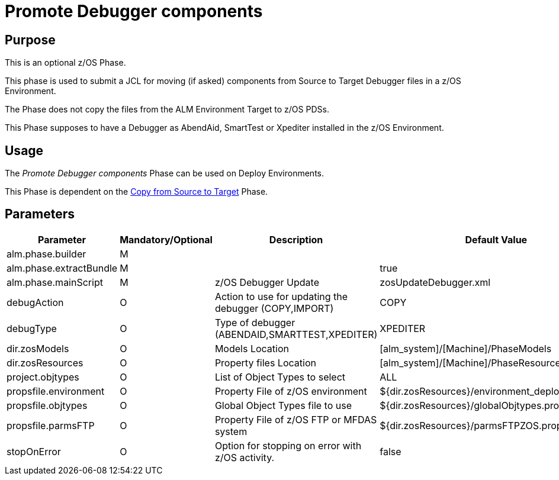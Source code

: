 [[_id1695k0f028f]]
= Promote Debugger components 

== Purpose

This is an optional z/OS Phase.

This phase is used to submit a JCL for moving (if asked) components from Source to Target Debugger files in a z/OS Environment.

The Phase does not copy the files from the ALM Environment Target to z/OS PDSs. 

This Phase supposes to have a Debugger as AbendAid, SmartTest or Xpediter installed in the z/OS Environment.

== Usage

The _Promote Debugger components_ Phase can be used on Deploy Environments.

This Phase is dependent on the <<CopyFromSourceTarget.adoc#_id1695k0k0ijd,Copy from Source to Target>> Phase.

== Parameters

[cols="1,1,1,1", frame="topbot", options="header"]
|===
| Parameter
| Mandatory/Optional
| Description
| Default Value

|alm.phase.builder
|M
|
|

|alm.phase.extractBundle
|M
|
|true

|alm.phase.mainScript
|M
|z/OS Debugger Update
|zosUpdateDebugger.xml

|debugAction
|O
|Action to use for updating the debugger (COPY,IMPORT)
|COPY

|debugType
|O
|Type of debugger (ABENDAID,SMARTTEST,XPEDITER)
|XPEDITER

|dir.zosModels
|O
|Models Location
|[alm_system]/[Machine]/PhaseModels 

|dir.zosResources
|O
|Property files Location
|[alm_system]/[Machine]/PhaseResources

|project.objtypes
|O
|List of Object Types to select
|ALL

|propsfile.environment
|O
|Property File of z/OS environment
|${dir.zosResources}/environment_deploy.properties

|propsfile.objtypes
|O
|Global Object Types file to use
|${dir.zosResources}/globalObjtypes.properties

|propsfile.parmsFTP
|O
|Property File of z/OS FTP or MFDAS system
|${dir.zosResources}/parmsFTPZOS.properties

|stopOnError
|O
|Option for stopping on error with z/OS activity.
|false
|===